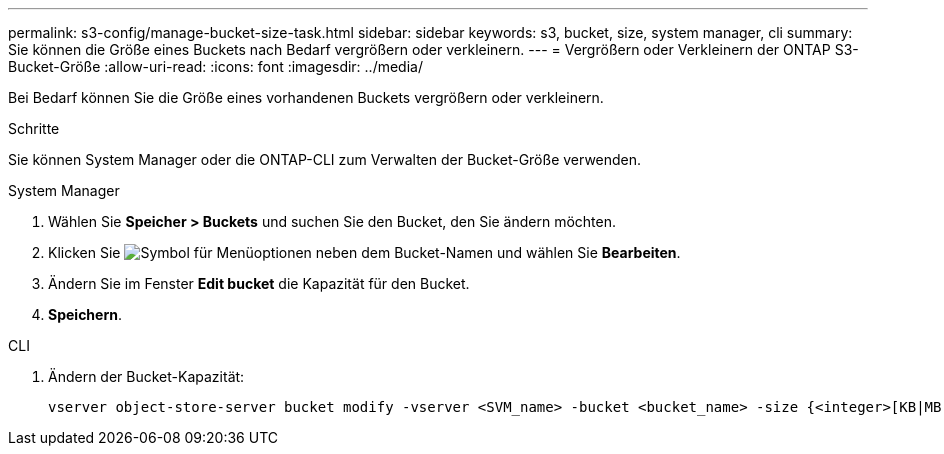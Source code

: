 ---
permalink: s3-config/manage-bucket-size-task.html 
sidebar: sidebar 
keywords: s3, bucket, size, system manager, cli 
summary: Sie können die Größe eines Buckets nach Bedarf vergrößern oder verkleinern. 
---
= Vergrößern oder Verkleinern der ONTAP S3-Bucket-Größe
:allow-uri-read: 
:icons: font
:imagesdir: ../media/


[role="lead"]
Bei Bedarf können Sie die Größe eines vorhandenen Buckets vergrößern oder verkleinern.

.Schritte
Sie können System Manager oder die ONTAP-CLI zum Verwalten der Bucket-Größe verwenden.

[role="tabbed-block"]
====
.System Manager
--
. Wählen Sie *Speicher > Buckets* und suchen Sie den Bucket, den Sie ändern möchten.
. Klicken Sie image:icon_kabob.gif["Symbol für Menüoptionen"] neben dem Bucket-Namen und wählen Sie *Bearbeiten*.
. Ändern Sie im Fenster *Edit bucket* die Kapazität für den Bucket.
. *Speichern*.


--
.CLI
--
. Ändern der Bucket-Kapazität:
+
[source, cli]
----
vserver object-store-server bucket modify -vserver <SVM_name> -bucket <bucket_name> -size {<integer>[KB|MB|GB|TB|PB]}
----


--
====